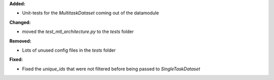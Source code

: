 **Added:**

* Unit-tests for the `MultitaskDataset` coming out of the datamodule

**Changed:**

* moved the `test_mtl_architecture.py` to the `tests` folder

**Removed:**

* Lots of unused config files in the `tests` folder

**Fixed:**

* Fixed the `unique_ids` that were not filtered before being passed to `SingleTaskDataset`

